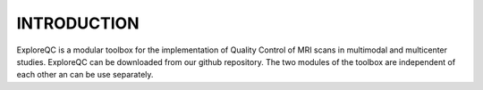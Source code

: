 INTRODUCTION
============
 
ExploreQC is a modular toolbox for the implementation of Quality Control of MRI scans in multimodal and multicenter studies. 
ExploreQC can be downloaded from our github repository. 
The two modules of the toolbox are independent of each other an can be use separately.

